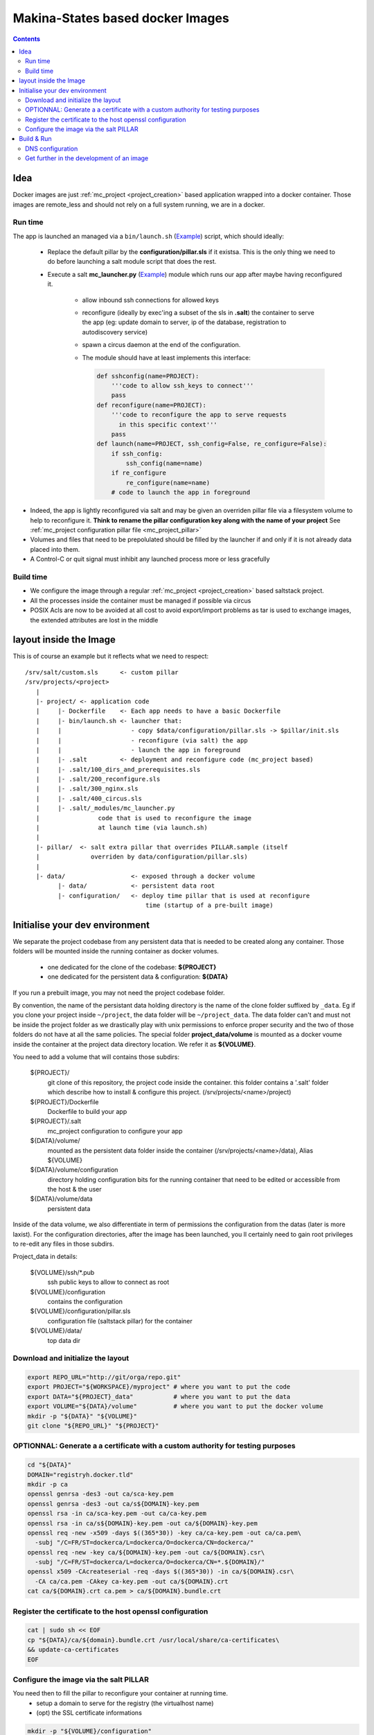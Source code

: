 Makina-States based docker Images
=====================================

.. contents::

Idea
-----
Docker images are just :ref:`mc_project <project_creation>` based application wrapped into a docker container.
Those images are remote_less and should not rely on a full system running, we are in a docker.

Run time
++++++++++
The app is launched an managed via a ``bin/launch.sh`` (`Example <https://github.com/makinacorpus/corpus-dockerregistry/blob/master/bin/launch.sh>`_) script, which should ideally:

  - Replace the default pillar by the **configuration/pillar.sls** if it
    existsa. This is the only thing we need to do before launching a salt
    module script that does the rest.
  - Execute a salt **mc_launcher.py** (`Example <https://github.com/makinacorpus/corpus-dockerregistry/blob/master/.salt/_modules/mc_launcher.py>`_) module which runs our app after maybe
    having reconfigured it.

      - allow inbound ssh connections for allowed keys
      - reconfigure (ideally by exec'ing a subset of the sls in **.salt**)
        the container to serve the app (eg: update domain to server,
        ip of the database, registration to autodiscovery service)
      - spawn a circus daemon at the end of the configuration.
      - The module should have at least implements this interface:

        .. code-block:: python

            def sshconfig(name=PROJECT):
                '''code to allow ssh_keys to connect'''
                pass
            def reconfigure(name=PROJECT):
                '''code to reconfigure the app to serve requests
                  in this specific context'''
                pass
            def launch(name=PROJECT, ssh_config=False, re_configure=False):
                if ssh_config:
                    ssh_config(name=name)
                if re_configure
                    re_configure(name=name)
                # code to launch the app in foreground

- Indeed, the app is lightly reconfigured via salt and may be given an
  overriden pillar file via a filesystem volume to help to reconfigure it.
  **Think to rename the pillar configuration key along with the name of your project**
  See :ref:`mc_project configuration pillar file <mc_project_pillar>`
- Volumes and files that need to be prepolulated should be filled by the
  launcher if and only if it is not already data placed into them.
- A Control-C or quit signal must inhibit any launched process more or less
  gracefully

Build time
++++++++++++++++
- We configure the image through a regular :ref:`mc_project <project_creation>` based
  saltstack project.
- All the processes inside the container must be managed if possible via circus
- POSIX Acls are now to be avoided at all cost to avoid export/import problems as tar
  is used to exchange images, the extended attributes are lost in the middle


layout inside the Image
-------------------------
This is of course an example but it reflects what we need to respect::

    /srv/salt/custom.sls      <- custom pillar
    /srv/projects/<project>
       |
       |- project/ <- application code
       |     |- Dockerfile    <- Each app needs to have a basic Dockerfile
       |     |- bin/launch.sh <- launcher that:
       |     |                   - copy $data/configuration/pillar.sls -> $pillar/init.sls
       |     |                   - reconfigure (via salt) the app
       |     |                   - launch the app in foreground
       |     |- .salt         <- deployment and reconfigure code (mc_project based)
       |     |- .salt/100_dirs_and_prerequisites.sls
       |     |- .salt/200_reconfigure.sls
       |     |- .salt/300_nginx.sls
       |     |- .salt/400_circus.sls
       |     |- .salt/_modules/mc_launcher.py
       |                code that is used to reconfigure the image
       |                at launch time (via launch.sh)
       |
       |- pillar/  <- salt extra pillar that overrides PILLAR.sample (itself
       |              overriden by data/configuration/pillar.sls)
       |
       |- data/                  <- exposed through a docker volume
             |- data/            <- persistent data root
             |- configuration/   <- deploy time pillar that is used at reconfigure
                                     time (startup of a pre-built image)


Initialise your dev environment
----------------------------------------
We separate the project codebase from any persistent data that is needed to be created along any container.
Those folders will be mounted inside the running container as docker volumes.
 - one dedicated for the clone of the codebase: **${PROJECT}**
 - one dedicated for the persistent data & configuration: **${DATA}**

If you run a prebuilt image, you may not need the project codebase folder.

By convention, the name of the persistant data holding directory is the name of the clone folder suffixed by ``_data``.
Eg if you clone your project inside ``~/project``, the data folder will be ``~/project_data``.
The data folder can't and must not be inside the project folder as we drastically play with
unix permissions to enforce proper security and the two of those folders do not have at all the same policies.
The special folder **project_data/volume** is mounted as a docker voume inside the container at the project data directory location. We refer it as **${VOLUME}**.

You need to add a volume that will contains those subdirs:

    ${PROJECT}/
        git clone of this repository, the project code inside the
        container. this folder contains a '.salt' folder which
        describe how to install & configure this project.
        (/srv/projects/<name>/project)
    ${PROJECT}/Dockerfile
        Dockerfile to build your app
    ${PROJECT}/.salt
        mc_project configuration to configure your app
    ${DATA}/volume/
        mounted as the persistent data folder inside the container
        (/srv/projects/<name>/data), Alias ${VOLUME}
    ${DATA}/volume/configuration
        directory holding configuration bits for the running container
        that need to be edited or accessible from the host & the user
    ${DATA}/volume/data
        persistent data

Inside of the data volume, we also differentiate in term of permissions
the configuration from the datas (later is more laxist).
For the configuration directories, after the image has been launched, you ll
certainly need to gain root privileges to re-edit any files in those subdirs.

Project_data in details:

    ${VOLUME}/ssh/\*.pub
        ssh public keys to allow to connect as root
    ${VOLUME}/configuration
        contains the configuration
    ${VOLUME}/configuration/pillar.sls
        configuration file (saltstack pillar) for the container
    ${VOLUME}/data/
        top data dir

Download and initialize the layout
+++++++++++++++++++++++++++++++++++

.. code-block:: bash

    export REPO_URL="http://git/orga/repo.git"
    export PROJECT="${WORKSPACE}/myproject" # where you want to put the code
    export DATA="${PROJECT}_data"           # where you want to put the data
    export VOLUME="${DATA}/volume"          # where you want to put the docker volume
    mkdir -p "${DATA}" "${VOLUME}"
    git clone "${REPO_URL}" "${PROJECT}"

OPTIONNAL: Generate a a certificate with a custom authority for testing purposes
++++++++++++++++++++++++++++++++++++++++++++++++++++++++++++++++++++++++++++++++++++++

.. code-block:: bash

    cd "${DATA}"
    DOMAIN="registryh.docker.tld"
    mkdir -p ca
    openssl genrsa -des3 -out ca/sca-key.pem
    openssl genrsa -des3 -out ca/s${DOMAIN}-key.pem
    openssl rsa -in ca/sca-key.pem -out ca/ca-key.pem
    openssl rsa -in ca/s${DOMAIN}-key.pem -out ca/${DOMAIN}-key.pem
    openssl req -new -x509 -days $((365*30)) -key ca/ca-key.pem -out ca/ca.pem\
      -subj "/C=FR/ST=dockerca/L=dockerca/O=dockerca/CN=dockerca/"
    openssl req -new -key ca/${DOMAIN}-key.pem -out ca/${DOMAIN}.csr\
      -subj "/C=FR/ST=dockerca/L=dockerca/O=dockerca/CN=*.${DOMAIN}/"
    openssl x509 -CAcreateserial -req -days $((365*30)) -in ca/${DOMAIN}.csr\
      -CA ca/ca.pem -CAkey ca-key.pem -out ca/${DOMAIN}.crt
    cat ca/${DOMAIN}.crt ca.pem > ca/${DOMAIN}.bundle.crt

Register the certificate to the host openssl configuration
+++++++++++++++++++++++++++++++++++++++++++++++++++++++++++++
.. code-block:: bash

    cat | sudo sh << EOF
    cp "${DATA}/ca/${domain}.bundle.crt /usr/local/share/ca-certificates\
    && update-ca-certificates
    EOF

Configure the image via the salt PILLAR
+++++++++++++++++++++++++++++++++++++++++++
You need then to fill the pillar to reconfigure your container at running time.
  - setup a domain to serve for the registry (the virtualhost name)
  - (opt) the SSL certificate informations

.. code-block:: bash

    mkdir -p "${VOLUME}/configuration"
    cp .salt/PILLAR.sample "${VOLUME}/configuration/pillar.sls"
    sed -re "s/makina-projects.projectname/makina-projects.registry/g"\
      -i "${VOLUME}/configuration/pillar.sls"
    $EDITOR "${VOLUME}/configuration/pillar.sls" # Adapt to your needs

Build & Run
---------------
**Be sure to have completed the initial configuration (SSL, PILLAR) before launching the container.**
You may not need to **build** the image, you can directly download it from the docker-hub.

.. code-block:: bash

    docker pull <orga>/<image>
    # or docker build -t <orga>/<image> .

Run

.. code-block:: bash

    docker run -ti\
      -v "${DATA}/volume":/srv/projects/registry/data <orga>/<image>

DNS configuration
++++++++++++++++++
When your container is running and you want to access it locally, in development mode,<br/>
just inspect and register it in your /etc/hosts file can avoid you tedious setup

Assuming that you configured the container to respond to **${DOMAIN}**.

.. code-block:: bash

    IP=$(sudo docker inspect -f '{{ .NetworkSettings.IPAddress }}' <YOUR_CONTAINER_ID>)
    cat | sudo sh << EOF
    sed -i -re "/${DOMAIN}/d" /etc/hosts
    echo $IP ${DOMAIN}>>/etc/hosts
    EOF

Get further in the development of an image
++++++++++++++++++++++++++++++++++++++++++++++
- [doc/Hack.md](doc/Hack.md)
- [doc/Registry.md](doc/Registry.md)


